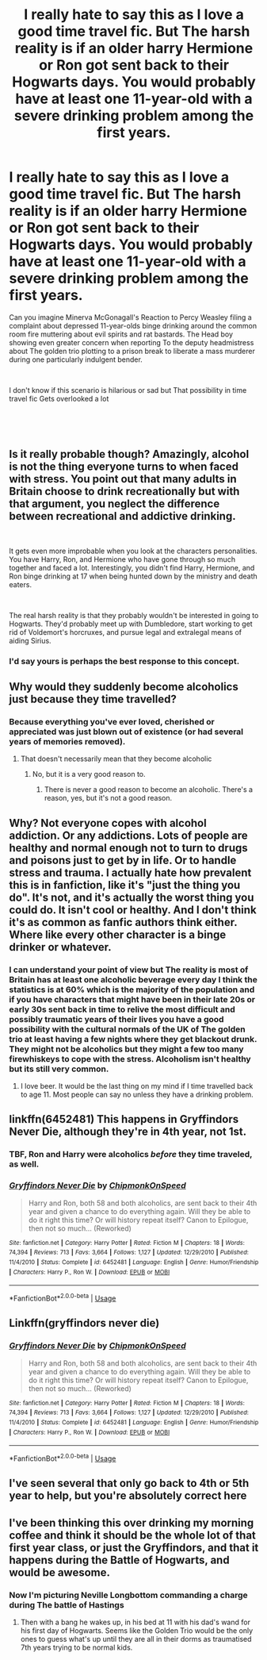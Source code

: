 #+TITLE: I really hate to say this as I love a good time travel fic. But The harsh reality is if an older harry Hermione or Ron got sent back to their Hogwarts days. You would probably have at least one 11-year-old with a severe drinking problem among the first years.

* I really hate to say this as I love a good time travel fic. But The harsh reality is if an older harry Hermione or Ron got sent back to their Hogwarts days. You would probably have at least one 11-year-old with a severe drinking problem among the first years.
:PROPERTIES:
:Author: pygmypuffonacid
:Score: 49
:DateUnix: 1589938682.0
:DateShort: 2020-May-20
:END:
Can you imagine Minerva McGonagall's Reaction to Percy Weasley filing a complaint about depressed 11-year-olds binge drinking around the common room fire muttering about evil spirits and rat bastards. The Head boy showing even greater concern when reporting To the deputy headmistress about The golden trio plotting to a prison break to liberate a mass murderer during one particularly indulgent bender.

​

I don't know if this scenario is hilarious or sad but That possibility in time travel fic Gets overlooked a lot

​

​


** Is it really probable though? Amazingly, alcohol is not the thing everyone turns to when faced with stress. You point out that many adults in Britain choose to drink recreationally but with that argument, you neglect the difference between recreational and addictive drinking.

​

It gets even more improbable when you look at the characters personalities. You have Harry, Ron, and Hermione who have gone through so much together and faced a lot. Interestingly, you didn't find Harry, Hermione, and Ron binge drinking at 17 when being hunted down by the ministry and death eaters.

​

The real harsh reality is that they probably wouldn't be interested in going to Hogwarts. They'd probably meet up with Dumbledore, start working to get rid of Voldemort's horcruxes, and pursue legal and extralegal means of aiding Sirius.
:PROPERTIES:
:Author: Impossible-Poetry
:Score: 48
:DateUnix: 1589959769.0
:DateShort: 2020-May-20
:END:

*** I'd say yours is perhaps the best response to this concept.
:PROPERTIES:
:Author: Vercalos
:Score: 5
:DateUnix: 1589996934.0
:DateShort: 2020-May-20
:END:


** Why would they suddenly become alcoholics just because they time travelled?
:PROPERTIES:
:Author: Electric999999
:Score: 24
:DateUnix: 1589940635.0
:DateShort: 2020-May-20
:END:

*** Because everything you've ever loved, cherished or appreciated was just blown out of existence (or had several years of memories removed).
:PROPERTIES:
:Author: glencoe2000
:Score: 3
:DateUnix: 1589944788.0
:DateShort: 2020-May-20
:END:

**** That doesn't necessarily mean that they become alcoholic
:PROPERTIES:
:Score: 17
:DateUnix: 1589962946.0
:DateShort: 2020-May-20
:END:

***** No, but it is a very good reason to.
:PROPERTIES:
:Author: glencoe2000
:Score: 0
:DateUnix: 1589993448.0
:DateShort: 2020-May-20
:END:

****** There is never a good reason to become an alcoholic. There's a reason, yes, but it's not a good reason.
:PROPERTIES:
:Score: 2
:DateUnix: 1590006025.0
:DateShort: 2020-May-21
:END:


** Why? Not everyone copes with alcohol addiction. Or any addictions. Lots of people are healthy and normal enough not to turn to drugs and poisons just to get by in life. Or to handle stress and trauma. I actually hate how prevalent this is in fanfiction, like it's "just the thing you do". It's not, and it's actually the worst thing you could do. It isn't cool or healthy. And I don't think it's as common as fanfic authors think either. Where like every other character is a binge drinker or whatever.
:PROPERTIES:
:Score: 26
:DateUnix: 1589941057.0
:DateShort: 2020-May-20
:END:

*** I can understand your point of view but The reality is most of Britain has at least one alcoholic beverage every day I think the statistics is at 60% which is the majority of the population and if you have characters that might have been in their late 20s or early 30s sent back in time to relive the most difficult and possibly traumatic years of their lives you have a good possibility with the cultural normals of the UK of The golden trio at least having a few nights where they get blackout drunk. They might not be alcoholics but they might a few too many firewhiskeys to cope with the stress. Alcoholism isn't healthy but its still very common.
:PROPERTIES:
:Author: pygmypuffonacid
:Score: -7
:DateUnix: 1589941402.0
:DateShort: 2020-May-20
:END:

**** I love beer. It would be the last thing on my mind if I time travelled back to age 11. Most people can say no unless they have a drinking problem.
:PROPERTIES:
:Author: PetrificusSomewhatus
:Score: 16
:DateUnix: 1589944725.0
:DateShort: 2020-May-20
:END:


** linkffn(6452481) This happens in Gryffindors Never Die, although they're in 4th year, not 1st.
:PROPERTIES:
:Author: 420SwagBro
:Score: 8
:DateUnix: 1589941660.0
:DateShort: 2020-May-20
:END:

*** TBF, Ron and Harry were alcoholics /before/ they time traveled, as well.
:PROPERTIES:
:Author: wandererchronicles
:Score: 12
:DateUnix: 1589965518.0
:DateShort: 2020-May-20
:END:


*** [[https://www.fanfiction.net/s/6452481/1/][*/Gryffindors Never Die/*]] by [[https://www.fanfiction.net/u/1004602/ChipmonkOnSpeed][/ChipmonkOnSpeed/]]

#+begin_quote
  Harry and Ron, both 58 and both alcoholics, are sent back to their 4th year and given a chance to do everything again. Will they be able to do it right this time? Or will history repeat itself? Canon to Epilogue, then not so much... (Reworked)
#+end_quote

^{/Site/:} ^{fanfiction.net} ^{*|*} ^{/Category/:} ^{Harry} ^{Potter} ^{*|*} ^{/Rated/:} ^{Fiction} ^{M} ^{*|*} ^{/Chapters/:} ^{18} ^{*|*} ^{/Words/:} ^{74,394} ^{*|*} ^{/Reviews/:} ^{713} ^{*|*} ^{/Favs/:} ^{3,664} ^{*|*} ^{/Follows/:} ^{1,127} ^{*|*} ^{/Updated/:} ^{12/29/2010} ^{*|*} ^{/Published/:} ^{11/4/2010} ^{*|*} ^{/Status/:} ^{Complete} ^{*|*} ^{/id/:} ^{6452481} ^{*|*} ^{/Language/:} ^{English} ^{*|*} ^{/Genre/:} ^{Humor/Friendship} ^{*|*} ^{/Characters/:} ^{Harry} ^{P.,} ^{Ron} ^{W.} ^{*|*} ^{/Download/:} ^{[[http://www.ff2ebook.com/old/ffn-bot/index.php?id=6452481&source=ff&filetype=epub][EPUB]]} ^{or} ^{[[http://www.ff2ebook.com/old/ffn-bot/index.php?id=6452481&source=ff&filetype=mobi][MOBI]]}

--------------

*FanfictionBot*^{2.0.0-beta} | [[https://github.com/tusing/reddit-ffn-bot/wiki/Usage][Usage]]
:PROPERTIES:
:Author: FanfictionBot
:Score: 1
:DateUnix: 1589941675.0
:DateShort: 2020-May-20
:END:


** Linkffn(gryffindors never die)
:PROPERTIES:
:Author: Erkkifloof
:Score: 2
:DateUnix: 1589986526.0
:DateShort: 2020-May-20
:END:

*** [[https://www.fanfiction.net/s/6452481/1/][*/Gryffindors Never Die/*]] by [[https://www.fanfiction.net/u/1004602/ChipmonkOnSpeed][/ChipmonkOnSpeed/]]

#+begin_quote
  Harry and Ron, both 58 and both alcoholics, are sent back to their 4th year and given a chance to do everything again. Will they be able to do it right this time? Or will history repeat itself? Canon to Epilogue, then not so much... (Reworked)
#+end_quote

^{/Site/:} ^{fanfiction.net} ^{*|*} ^{/Category/:} ^{Harry} ^{Potter} ^{*|*} ^{/Rated/:} ^{Fiction} ^{M} ^{*|*} ^{/Chapters/:} ^{18} ^{*|*} ^{/Words/:} ^{74,394} ^{*|*} ^{/Reviews/:} ^{713} ^{*|*} ^{/Favs/:} ^{3,664} ^{*|*} ^{/Follows/:} ^{1,127} ^{*|*} ^{/Updated/:} ^{12/29/2010} ^{*|*} ^{/Published/:} ^{11/4/2010} ^{*|*} ^{/Status/:} ^{Complete} ^{*|*} ^{/id/:} ^{6452481} ^{*|*} ^{/Language/:} ^{English} ^{*|*} ^{/Genre/:} ^{Humor/Friendship} ^{*|*} ^{/Characters/:} ^{Harry} ^{P.,} ^{Ron} ^{W.} ^{*|*} ^{/Download/:} ^{[[http://www.ff2ebook.com/old/ffn-bot/index.php?id=6452481&source=ff&filetype=epub][EPUB]]} ^{or} ^{[[http://www.ff2ebook.com/old/ffn-bot/index.php?id=6452481&source=ff&filetype=mobi][MOBI]]}

--------------

*FanfictionBot*^{2.0.0-beta} | [[https://github.com/tusing/reddit-ffn-bot/wiki/Usage][Usage]]
:PROPERTIES:
:Author: FanfictionBot
:Score: 2
:DateUnix: 1589986546.0
:DateShort: 2020-May-20
:END:


** I've seen several that only go back to 4th or 5th year to help, but you're absolutely correct here
:PROPERTIES:
:Author: kdbvols
:Score: 1
:DateUnix: 1589939187.0
:DateShort: 2020-May-20
:END:


** I've been thinking this over drinking my morning coffee and think it should be the whole lot of that first year class, or just the Gryffindors, and that it happens during the Battle of Hogwarts, and would be awesome.
:PROPERTIES:
:Score: 1
:DateUnix: 1589988314.0
:DateShort: 2020-May-20
:END:

*** Now I'm picturing Neville Longbottom commanding a charge during The battle of Hastings
:PROPERTIES:
:Author: pygmypuffonacid
:Score: 1
:DateUnix: 1589989511.0
:DateShort: 2020-May-20
:END:

**** Then with a bang he wakes up, in his bed at 11 with his dad's wand for his first day of Hogwarts. Seems like the Golden Trio would be the only ones to guess what's up until they are all in their dorms as traumatised 7th years trying to be normal kids.
:PROPERTIES:
:Score: 0
:DateUnix: 1590007965.0
:DateShort: 2020-May-21
:END:
